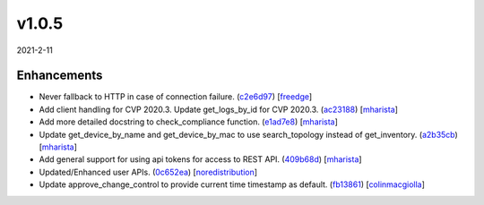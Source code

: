 ######
v1.0.5
######

2021-2-11

Enhancements
^^^^^^^^^^^^

* Never fallback to HTTP in case of connection failure. (`c2e6d97 <https://github.com/aristanetworks/cvprac/commit/c2e6d9770efb5eb56e3c4519db22281f6845b6c1>`_) [`freedge <https://github.com/freedge>`_]
* Add client handling for CVP 2020.3. Update get_logs_by_id for CVP 2020.3. (`ac23188 <https://github.com/aristanetworks/cvprac/commit/ac2318890dfd3af437411363d3b782a9d28dfac7>`_) [`mharista <https://github.com/mharista>`_]
* Add more detailed docstring to check_compliance function. (`e1ad7e8 <https://github.com/aristanetworks/cvprac/commit/e1ad7e813a6c7e557c27e068591ae7a9e527927f>`_) [`mharista <https://github.com/mharista>`_]
* Update get_device_by_name and get_device_by_mac to use search_topology instead of get_inventory. (`a2b35cb <https://github.com/aristanetworks/cvprac/commit/a2b35cb0609957b6178c549fb6a33e6eb59eeb5e>`_) [`mharista <https://github.com/mharista>`_]
* Add general support for using api tokens for access to REST API. (`409b68d <https://github.com/aristanetworks/cvprac/commit/409b68d905850bd471b0355b2574cf4497579ada>`_) [`mharista <https://github.com/mharista>`_]
* Updated/Enhanced user APIs. (`0c652ea <https://github.com/aristanetworks/cvprac/commit/0c652ea850c9bd4565c5e0f10f1161ae9984cc3f>`_) [`noredistribution <https://github.com/noredistribution>`_]
* Update approve_change_control to provide current time timestamp as default. (`fb13861 <https://github.com/aristanetworks/cvprac/commit/fb1386121b0114bfa06134f7dff4a4efa77a93b6>`_) [`colinmacgiolla <https://github.com/colinmacgiolla>`_]

